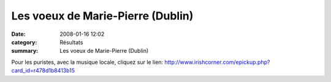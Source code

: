 Les voeux de Marie-Pierre (Dublin)
==================================

:date: 2008-01-16 12:02
:category: Résultats
:summary: Les voeux de Marie-Pierre (Dublin)

Pour les puristes, avec la musique locale, cliquez sur le lien: `http://www.irishcorner.com/epickup.php?card_id=r478d1b8413b15`_

.. |httpidataover-blogcom0120862-dublin.jpg| image:: http://assets.acr-dijon.org/old/httpidataover-blogcom0120862-dublin.jpg
.. _http://www.irishcorner.com/epickup.php?card_id=r478d1b8413b15: http://www.irishcorner.com/epickup.php?card_id=r478d1b8413b15
